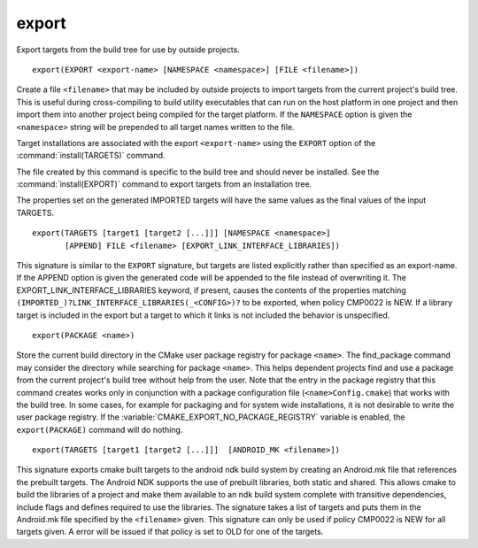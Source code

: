export
------

Export targets from the build tree for use by outside projects.

::

  export(EXPORT <export-name> [NAMESPACE <namespace>] [FILE <filename>])

Create a file ``<filename>`` that may be included by outside projects to
import targets from the current project's build tree.  This is useful
during cross-compiling to build utility executables that can run on
the host platform in one project and then import them into another
project being compiled for the target platform.  If the ``NAMESPACE``
option is given the ``<namespace>`` string will be prepended to all target
names written to the file.

Target installations are associated with the export ``<export-name>``
using the ``EXPORT`` option of the :command:`install(TARGETS)` command.

The file created by this command is specific to the build tree and
should never be installed.  See the :command:`install(EXPORT)` command to
export targets from an installation tree.

The properties set on the generated IMPORTED targets will have the
same values as the final values of the input TARGETS.

::

  export(TARGETS [target1 [target2 [...]]] [NAMESPACE <namespace>]
         [APPEND] FILE <filename> [EXPORT_LINK_INTERFACE_LIBRARIES])

This signature is similar to the ``EXPORT`` signature, but targets are listed
explicitly rather than specified as an export-name.  If the APPEND option is
given the generated code will be appended to the file instead of overwriting it.
The EXPORT_LINK_INTERFACE_LIBRARIES keyword, if present, causes the
contents of the properties matching
``(IMPORTED_)?LINK_INTERFACE_LIBRARIES(_<CONFIG>)?`` to be exported, when
policy CMP0022 is NEW.  If a library target is included in the export
but a target to which it links is not included the behavior is
unspecified.

::

  export(PACKAGE <name>)

Store the current build directory in the CMake user package registry
for package ``<name>``.  The find_package command may consider the
directory while searching for package ``<name>``.  This helps dependent
projects find and use a package from the current project's build tree
without help from the user.  Note that the entry in the package
registry that this command creates works only in conjunction with a
package configuration file (``<name>Config.cmake``) that works with the
build tree. In some cases, for example for packaging and for system
wide installations, it is not desirable to write the user package
registry. If the :variable:`CMAKE_EXPORT_NO_PACKAGE_REGISTRY` variable
is enabled, the ``export(PACKAGE)`` command will do nothing.

::

  export(TARGETS [target1 [target2 [...]]]  [ANDROID_MK <filename>])

This signature exports cmake built targets to the android ndk build system
by creating an Android.mk file that references the prebuilt targets. The
Android NDK supports the use of prebuilt libraries, both static and shared.
This allows cmake to build the libraries of a project and make them available
to an ndk build system complete with transitive dependencies, include flags
and defines required to use the libraries. The signature takes a list of
targets and puts them in the Android.mk file specified by the ``<filename>``
given. This signature can only be used if policy CMP0022 is NEW for all
targets given. A error will be issued if that policy is set to OLD for one
of the targets.
